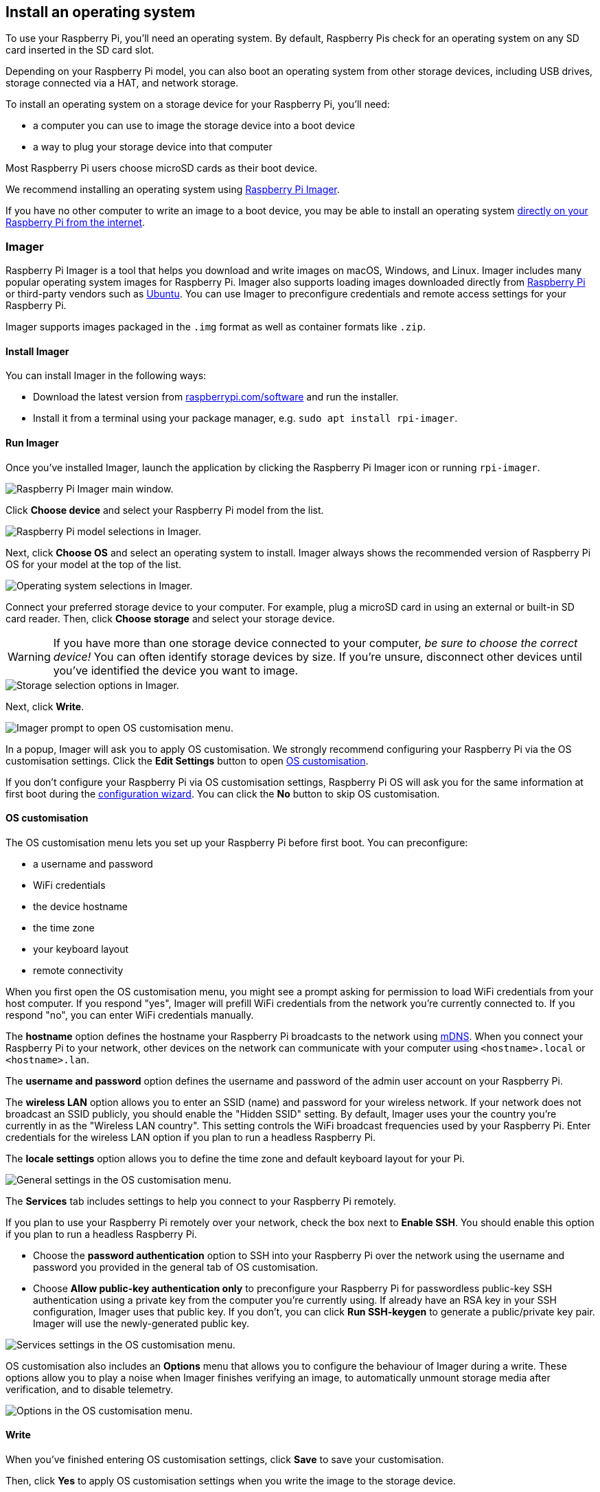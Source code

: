 [[installing-the-operating-system]]
== Install an operating system

To use your Raspberry Pi, you'll need an operating system. By default, Raspberry Pis check for an operating system on any SD card inserted in the SD card slot.

Depending on your Raspberry Pi model, you can also boot an operating system from other storage devices, including USB drives, storage connected via a HAT, and network storage.

To install an operating system on a storage device for your Raspberry Pi, you'll need:

* a computer you can use to image the storage device into a boot device
* a way to plug your storage device into that computer

Most Raspberry Pi users choose microSD cards as their boot device.

We recommend installing an operating system using xref:getting-started.adoc#raspberry-pi-imager[Raspberry Pi Imager].

If you have no other computer to write an image to a boot device, you may be able to install an operating system xref:getting-started.adoc#network-install[directly on your Raspberry Pi from the internet].

[[raspberry-pi-imager]]
=== Imager

Raspberry Pi Imager is a tool that helps you download and write images on macOS, Windows, and Linux. Imager includes many popular operating system images for Raspberry Pi. Imager also supports loading images downloaded directly from https://www.raspberrypi.com/software/operating-systems/[Raspberry Pi] or third-party vendors such as https://ubuntu.com/download/raspberry-pi[Ubuntu]. You can use Imager to preconfigure credentials and remote access settings for your Raspberry Pi.

////
TODO: Update this video for the new Imager look & flow (video::ntaXWS8Lk34[youtube])
////

Imager supports images packaged in the `.img` format as well as container formats like `.zip`.

==== Install Imager

You can install Imager in the following ways:

* Download the latest version from https://www.raspberrypi.com/software/[raspberrypi.com/software] and run the installer.
* Install it from a terminal using your package manager, e.g. `sudo apt install rpi-imager`.

==== Run Imager

Once you've installed Imager, launch the application by clicking the Raspberry Pi Imager icon or running `rpi-imager`.

image::images/imager/welcome.png[alt="Raspberry Pi Imager main window."]

Click **Choose device** and select your Raspberry Pi model from the list.

image::images/imager/choose-model.png[alt="Raspberry Pi model selections in Imager."]

Next, click **Choose OS** and select an operating system to install. Imager always shows the recommended version of Raspberry Pi OS for your model at the top of the list.

image::images/imager/choose-os.png[alt="Operating system selections in Imager."]

Connect your preferred storage device to your computer. For example, plug a microSD card in using an external or built-in SD card reader. Then, click **Choose storage** and select your storage device.

WARNING: If you have more than one storage device connected to your computer, _be sure to choose the correct device!_ You can often identify storage devices by size. If you're unsure, disconnect other devices until you've identified the device you want to image.

image::images/imager/choose-storage.png[alt="Storage selection options in Imager."]

Next, click **Write**.

image::images/imager/os-customisation-prompt.png[alt="Imager prompt to open OS customisation menu."]

In a popup, Imager will ask you to apply OS customisation. We strongly recommend configuring your Raspberry Pi via the OS customisation settings. Click the **Edit Settings** button to open xref:getting-started.adoc#advanced-options[OS customisation].

If you don't configure your Raspberry Pi via OS customisation settings, Raspberry Pi OS will ask you for the same information at first boot during the xref:getting-started.adoc#configuration-on-first-boot[configuration wizard]. You can click the **No** button to skip OS customisation.

[[advanced-options]]
==== OS customisation

The OS customisation menu lets you set up your Raspberry Pi before first boot. You can preconfigure:

* a username and password
* WiFi credentials
* the device hostname
* the time zone
* your keyboard layout
* remote connectivity

When you first open the OS customisation menu, you might see a prompt asking for permission to load WiFi credentials from your host computer. If you respond "yes", Imager will prefill WiFi credentials from the network you're currently connected to. If you respond "no", you can enter WiFi credentials manually.

The **hostname** option defines the hostname your Raspberry Pi broadcasts to the network using https://en.wikipedia.org/wiki/Multicast_DNS[mDNS]. When you connect your Raspberry Pi to your network, other devices on the network can communicate with your computer using `<hostname>.local` or `<hostname>.lan`.

The **username and password** option defines the username and password of the admin user account on your Raspberry Pi.

The **wireless LAN** option allows you to enter an SSID (name) and password for your wireless network. If your network does not broadcast an SSID publicly, you should enable the "Hidden SSID" setting. By default, Imager uses your the country you're currently in as the "Wireless LAN country". This setting controls the WiFi broadcast frequencies used by your Raspberry Pi. Enter credentials for the wireless LAN option if you plan to run a headless Raspberry Pi.

The **locale settings** option allows you to define the time zone and default keyboard layout for your Pi. 

image::images/imager/os-customisation-general.png[alt="General settings in the OS customisation menu."]

The **Services** tab includes settings to help you connect to your Raspberry Pi remotely.

If you plan to use your Raspberry Pi remotely over your network, check the box next to **Enable SSH**. You should enable this option if you plan to run a headless Raspberry Pi.

* Choose the **password authentication** option to SSH into your Raspberry Pi over the network using the username and password you provided in the general tab of OS customisation.

* Choose **Allow public-key authentication only** to preconfigure your Raspberry Pi for passwordless public-key SSH authentication using a private key from the computer you're currently using. If already have an RSA key in your SSH configuration, Imager uses that public key. If you don't, you can click **Run SSH-keygen** to generate a public/private key pair. Imager will use the newly-generated public key.

image::images/imager/os-customisation-services.png[alt="Services settings in the OS customisation menu."]

OS customisation also includes an **Options** menu that allows you to configure the behaviour of Imager during a write. These options allow you to play a noise when Imager finishes verifying an image, to automatically unmount storage media after verification, and to disable telemetry.

image::images/imager/os-customisation-options.png[alt="Options in the OS customisation menu."]

==== Write

When you've finished entering OS customisation settings, click **Save** to save your customisation.

Then, click **Yes** to apply OS customisation settings when you write the image to the storage device.

Finally, respond **Yes** to the "Are you sure you want to continue?" popup to begin writing data to the storage device.

image::images/imager/are-you-sure.png[alt="Confirming a reimage of a storage device in Imager."]

If you see an admin prompt asking for permissions to read and write to your storage medium, it's safe to proceed.

.Grab a cup of coffee or go for a walk. This could take a few minutes.
image::images/imager/writing.png[alt="Writing an image to a device in Imager."]

.If you want to live especially dangerously, you can click **cancel verify** to skip the verification process.
image::images/imager/stop-ask-verify.png[alt="Verifying an image on a device in Imager."]

When you see the "Write Successful" popup, your image has been completely written and verified. You're now ready to boot a Raspberry Pi from the storage device!

image::images/imager/finished.png[alt="The screen Imager shows when it finishes writing an image to a storage device."]

Next, proceed to the xref:getting-started.adoc#configuration-on-first-boot[first boot configuration instructions] to get your Raspberry Pi up and running.

=== Network Install

Network Install enables a Raspberry Pi to install an operating system on a storage device using a version of Raspberry Pi Imager downloaded over the network. With Network Install, you can get an operating system installed on your Raspberry Pi with no separate SD card reader and no computer other than your Raspberry Pi. You can run Network Install on any compatible storage device, including SD cards and USB storage.

Network Install only runs on Raspberry Pi 4, 400. If your Raspberry Pi runs an older bootloader, you may need to xref:raspberry-pi.adoc#bootloader_update_stable[update the bootloader] to use Network Install.

IMPORTANT: Currently, Network Install is not available on Raspberry Pi 5. Support will be added in a future bootloader update.

////
TODO: Update this video for the new Imager look & flow video::b1SYVpM9lto[youtube]
////

Network Install requires the following:

* a compatible Raspberry Pi model running firmware that supports Network Install
* a monitor
* a keyboard
* a wired internet connection

To launch Network Install, power on your Raspberry Pi _while pressing and holding the **SHIFT** key_ in the following configuration:

* no bootable storage device
* attached keyboard
* attached compatible storage device, such as an SD card or USB storage

image::images/network-install-1.png[alt="The Network Install screen."]

If you haven't already connected your Raspberry Pi to the internet, connect it with an Ethernet cable.

image::images/network-install-2.png[alt="Starting Network Install."]

Once you're connected to the internet, your Raspberry Pi will download Raspberry Pi installer. If the download fails, you can repeat the process to try again.

image::images/network-install-3.png[alt="Downloading Imager using Network Install."]

Once you finish downloading Raspberry Pi Installer, your Raspberry Pi will automatically start Raspberry Pi Imager. For more information about running Raspberry Pi Imager, see xref:getting-started.adoc#installing-the-operating-system[install an operating system].

image::images/network-install-4.png[alt="Choose a storage device."]

For more information about Network Install configuration, see xref:raspberry-pi.adoc#http-boot[HTTP boot].
